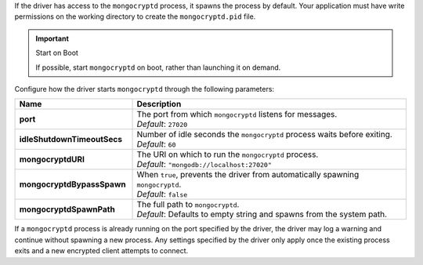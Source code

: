 If the driver has access to the ``mongocryptd`` process, it spawns the
process by default. Your application must have write permissions on the 
working directory to create the ``mongocryptd.pid`` file.

.. important:: Start on Boot

  If possible, start ``mongocryptd`` on boot, rather than launching it
  on demand.

Configure how the driver starts ``mongocryptd`` through the 
following parameters:

.. list-table::
    :header-rows: 1
    :stub-columns: 1
    :widths: 30 70

    * - Name
      - Description

    * - port
      - | The port from which ``mongocryptd`` listens for messages.
        | *Default*: ``27020``

    * - idleShutdownTimeoutSecs
      - | Number of idle seconds the ``mongocryptd`` process waits 
          before exiting.
        | *Default*: ``60``

    * - mongocryptdURI
      - | The URI on which to run the ``mongocryptd`` process.
        | *Default*: ``"mongodb://localhost:27020"``

    * - mongocryptdBypassSpawn
      - | When ``true``, prevents the driver from automatically 
          spawning ``mongocryptd``.
        | *Default*: ``false``

    * - mongocryptdSpawnPath
      - | The full path to ``mongocryptd``.
        | *Default*: Defaults to empty string and spawns from the system
          path.
        
If a ``mongocryptd`` process is already running on the port specified by 
the driver, the driver may log a warning and continue without spawning a 
new process. Any settings specified by the driver only apply once the 
existing process exits and a new encrypted client attempts to connect.